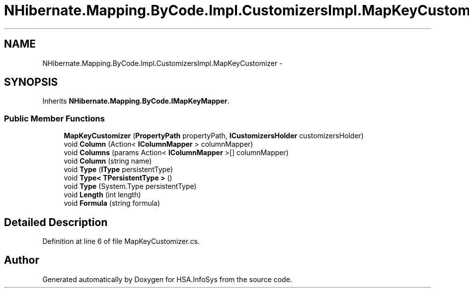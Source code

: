 .TH "NHibernate.Mapping.ByCode.Impl.CustomizersImpl.MapKeyCustomizer" 3 "Fri Jul 5 2013" "Version 1.0" "HSA.InfoSys" \" -*- nroff -*-
.ad l
.nh
.SH NAME
NHibernate.Mapping.ByCode.Impl.CustomizersImpl.MapKeyCustomizer \- 
.SH SYNOPSIS
.br
.PP
.PP
Inherits \fBNHibernate\&.Mapping\&.ByCode\&.IMapKeyMapper\fP\&.
.SS "Public Member Functions"

.in +1c
.ti -1c
.RI "\fBMapKeyCustomizer\fP (\fBPropertyPath\fP propertyPath, \fBICustomizersHolder\fP customizersHolder)"
.br
.ti -1c
.RI "void \fBColumn\fP (Action< \fBIColumnMapper\fP > columnMapper)"
.br
.ti -1c
.RI "void \fBColumns\fP (params Action< \fBIColumnMapper\fP >[] columnMapper)"
.br
.ti -1c
.RI "void \fBColumn\fP (string name)"
.br
.ti -1c
.RI "void \fBType\fP (\fBIType\fP persistentType)"
.br
.ti -1c
.RI "void \fBType< TPersistentType >\fP ()"
.br
.ti -1c
.RI "void \fBType\fP (System\&.Type persistentType)"
.br
.ti -1c
.RI "void \fBLength\fP (int length)"
.br
.ti -1c
.RI "void \fBFormula\fP (string formula)"
.br
.in -1c
.SH "Detailed Description"
.PP 
Definition at line 6 of file MapKeyCustomizer\&.cs\&.

.SH "Author"
.PP 
Generated automatically by Doxygen for HSA\&.InfoSys from the source code\&.
